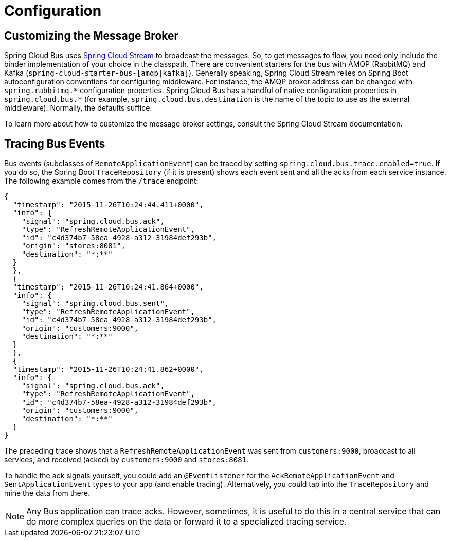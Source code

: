 [[configuration]]
= Configuration
:page-section-summary-toc: 1

[[customizing-the-message-broker]]
== Customizing the Message Broker

Spring Cloud Bus uses https://cloud.spring.io/spring-cloud-stream[Spring Cloud Stream] to
broadcast the messages. So, to get messages to flow, you need only include the binder
implementation of your choice in the classpath. There are convenient starters for the bus
with AMQP (RabbitMQ) and Kafka (`spring-cloud-starter-bus-[amqp|kafka]`). Generally
speaking, Spring Cloud Stream relies on Spring Boot autoconfiguration conventions for
configuring middleware. For instance, the AMQP broker address can be changed with
`spring.rabbitmq.{asterisk}` configuration properties. Spring Cloud Bus has a handful of
native configuration properties in `spring.cloud.bus.{asterisk}` (for example,
`spring.cloud.bus.destination` is the name of the topic to use as the external
middleware). Normally, the defaults suffice.

To learn more about how to customize the message broker settings, consult the Spring Cloud
Stream documentation.

[[tracing-bus-events]]
== Tracing Bus Events

Bus events (subclasses of `RemoteApplicationEvent`) can be traced by setting
`spring.cloud.bus.trace.enabled=true`. If you do so, the Spring Boot `TraceRepository`
(if it is present) shows each event sent and all the acks from each service instance. The
following example comes from the `/trace` endpoint:

[source,json]
----
{
  "timestamp": "2015-11-26T10:24:44.411+0000",
  "info": {
    "signal": "spring.cloud.bus.ack",
    "type": "RefreshRemoteApplicationEvent",
    "id": "c4d374b7-58ea-4928-a312-31984def293b",
    "origin": "stores:8081",
    "destination": "*:**"
  }
  },
  {
  "timestamp": "2015-11-26T10:24:41.864+0000",
  "info": {
    "signal": "spring.cloud.bus.sent",
    "type": "RefreshRemoteApplicationEvent",
    "id": "c4d374b7-58ea-4928-a312-31984def293b",
    "origin": "customers:9000",
    "destination": "*:**"
  }
  },
  {
  "timestamp": "2015-11-26T10:24:41.862+0000",
  "info": {
    "signal": "spring.cloud.bus.ack",
    "type": "RefreshRemoteApplicationEvent",
    "id": "c4d374b7-58ea-4928-a312-31984def293b",
    "origin": "customers:9000",
    "destination": "*:**"
  }
}
----

The preceding trace shows that a `RefreshRemoteApplicationEvent` was sent from
`customers:9000`, broadcast to all services, and received (acked) by `customers:9000` and
`stores:8081`.

To handle the ack signals yourself, you could add an `@EventListener` for the
`AckRemoteApplicationEvent` and `SentApplicationEvent` types to your app (and enable
tracing). Alternatively, you could tap into the `TraceRepository` and mine the data from
there.

NOTE: Any Bus application can trace acks. However, sometimes, it is
useful to do this in a central service that can do more complex
queries on the data or forward it to a specialized tracing service.

